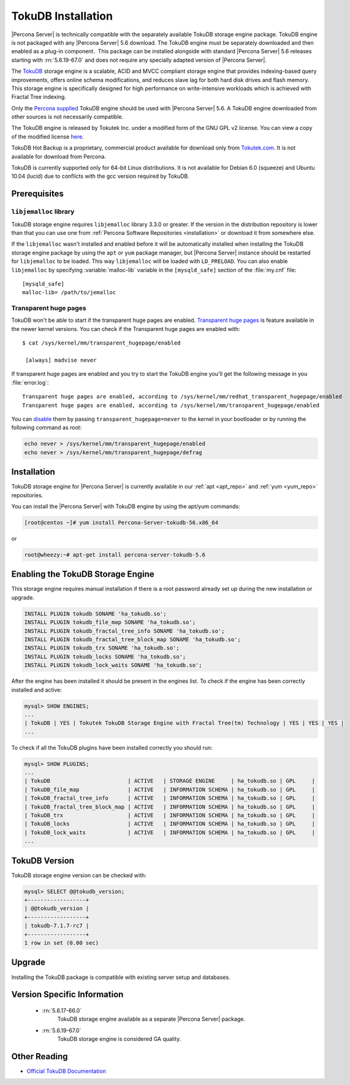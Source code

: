 .. _tokudb_installation:

=====================
 TokuDB Installation
=====================

|Percona Server| is technically compatible with the separately available TokuDB storage engine package. TokuDB engine is not packaged with any |Percona Server| 5.6 download. The TokuDB engine must be separately downloaded and then enabled as a plug-in component.  This package can be installed alongside with standard |Percona Server| 5.6 releases starting with :rn:`5.6.19-67.0` and does not require any specially adapted version of |Percona Server|.

The `TokuDB <http://www.tokutek.com/products/tokudb-for-mysql/>`_ storage engine is a scalable, ACID and MVCC compliant storage engine that provides indexing-based query improvements, offers online schema modifications, and reduces slave lag for both hard disk drives and flash memory. This storage engine is specifically designed for high performance on write-intensive workloads which is achieved with Fractal Tree indexing.

Only the `Percona supplied <http://www.percona.com/downloads/Percona-Server-5.6/LATEST/>`_ TokuDB engine should be used with |Percona Server| 5.6. A TokuDB engine downloaded from other sources is not necessarily compatible.

The TokuDB engine is released by Tokutek Inc. under a modified form of the GNU GPL v2 license. You can view a copy of the modified license `here <https://github.com/Tokutek/ft-index/blob/master/README-TOKUDB>`_.

TokuDB Hot Backup is a proprietary, commercial product available for download only from `Tokutek.com <http://www.tokutek.com/subscriptions/>`_. It is not available for download from Percona.

TokuDB is currently supported only for 64-bit Linux distributions. It is not available for Debian 6.0 (squeeze) and Ubuntu 10.04 (lucid) due to conflicts with the gcc version required by TokuDB.


Prerequisites 
=============

``libjemalloc`` library
-----------------------

TokuDB storage engine requires ``libjemalloc`` library 3.3.0 or greater. If the version in the distribution repository is lower than that you can use one from :ref:`Percona Software Repositories <installation>` or download it from somewhere else.

If the ``libjemalloc`` wasn't installed and enabled before it will be automatically installed when installing the TokuDB storage engine package by using the ``apt`` or ``yum`` package manager, but |Percona Server| instance should be restarted for ``libjemalloc`` to be loaded. This way ``libjemalloc`` will be loaded with ``LD_PRELOAD``. You can also enable ``libjemalloc`` by specifying :variable:`malloc-lib` variable in the ``[mysqld_safe]`` section of the :file:`my.cnf` file: :: 

  [mysqld_safe]
  malloc-lib= /path/to/jemalloc


Transparent huge pages
----------------------

TokuDB won't be able to start if the transparent huge pages are enabled. `Transparent huge pages <https://access.redhat.com/site/documentation/en-US/Red_Hat_Enterprise_Linux/6/html/Performance_Tuning_Guide/s-memory-transhuge.html>`_ is feature available in the newer kernel versions. You can check if the Transparent huge pages are enabled with: ::
  
  $ cat /sys/kernel/mm/transparent_hugepage/enabled

   [always] madvise never

If transparent huge pages are enabled and you try to start the TokuDB engine you'll get the following message in you :file:`error.log`: ::

 Transparent huge pages are enabled, according to /sys/kernel/mm/redhat_transparent_hugepage/enabled
 Transparent huge pages are enabled, according to /sys/kernel/mm/transparent_hugepage/enabled

You can `disable <http://www.oracle-base.com/articles/linux/configuring-huge-pages-for-oracle-on-linux-64.php#disabling-transparent-hugepages>`_ them by passing ``transparent_hugepage=never`` to the kernel in your bootloader or by running the following command as root: 
  
.. code-block:: bash

  echo never > /sys/kernel/mm/transparent_hugepage/enabled
  echo never > /sys/kernel/mm/transparent_hugepage/defrag

Installation
============

TokuDB storage engine for |Percona Server| is currently available in our :ref:`apt <apt_repo>` and :ref:`yum <yum_repo>` repositories.

You can install the |Percona Server| with TokuDB engine by using the apt/yum commands:

.. code-block:: bash

 [root@centos ~]# yum install Percona-Server-tokudb-56.x86_64

or

.. code-block:: bash

 root@wheezy:~# apt-get install percona-server-tokudb-5.6


Enabling the TokuDB Storage Engine
==================================

This storage engine requires manual installation if there is a root password already set up during the new installation or upgrade. 

.. code-block:: mysql

 INSTALL PLUGIN tokudb SONAME 'ha_tokudb.so';
 INSTALL PLUGIN tokudb_file_map SONAME 'ha_tokudb.so';
 INSTALL PLUGIN tokudb_fractal_tree_info SONAME 'ha_tokudb.so';
 INSTALL PLUGIN tokudb_fractal_tree_block_map SONAME 'ha_tokudb.so';
 INSTALL PLUGIN tokudb_trx SONAME 'ha_tokudb.so';
 INSTALL PLUGIN tokudb_locks SONAME 'ha_tokudb.so';
 INSTALL PLUGIN tokudb_lock_waits SONAME 'ha_tokudb.so';

After the engine has been installed it should be present in the engines list. To check if the engine has been correctly installed and active: 

.. code-block:: mysql

 mysql> SHOW ENGINES;
 ...
 | TokuDB | YES | Tokutek TokuDB Storage Engine with Fractal Tree(tm) Technology | YES | YES | YES |
 ...

To check if all the TokuDB plugins have been installed correctly you should run:

.. code-block:: mysql

 mysql> SHOW PLUGINS;
 ...
 | TokuDB                        | ACTIVE   | STORAGE ENGINE     | ha_tokudb.so | GPL     |
 | TokuDB_file_map               | ACTIVE   | INFORMATION SCHEMA | ha_tokudb.so | GPL     |
 | TokuDB_fractal_tree_info      | ACTIVE   | INFORMATION SCHEMA | ha_tokudb.so | GPL     |
 | TokuDB_fractal_tree_block_map | ACTIVE   | INFORMATION SCHEMA | ha_tokudb.so | GPL     |
 | TokuDB_trx                    | ACTIVE   | INFORMATION SCHEMA | ha_tokudb.so | GPL     |
 | TokuDB_locks                  | ACTIVE   | INFORMATION SCHEMA | ha_tokudb.so | GPL     |
 | TokuDB_lock_waits             | ACTIVE   | INFORMATION SCHEMA | ha_tokudb.so | GPL     |
 ...

TokuDB Version
==============

TokuDB storage engine version can be checked with: 

.. code-block:: mysql
  
   mysql> SELECT @@tokudb_version;
   +------------------+
   | @@tokudb_version |
   +------------------+
   | tokudb-7.1.7-rc7 |
   +------------------+
   1 row in set (0.00 sec)


Upgrade
=======

Installing the TokuDB package is compatible with existing server setup and databases.

Version Specific Information
============================

 * :rn:`5.6.17-66.0`
    TokuDB storage engine available as a separate |Percona Server| package.
 * :rn:`5.6.19-67.0`
    TokuDB storage engine is considered GA quality.


Other Reading
=============

* `Official TokuDB Documentation <http://www.tokutek.com/resources/product-docs/>`_
